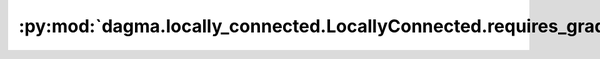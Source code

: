 :py:mod:`dagma.locally_connected.LocallyConnected.requires_grad_`
=================================================================
.. py:method:: requires_grad_(requires_grad: bool = True) -> T

   Change if autograd should record operations on parameters in this
   module.

   This method sets the parameters' :attr:`requires_grad` attributes
   in-place.

   This method is helpful for freezing part of the module for finetuning
   or training parts of a model individually (e.g., GAN training).

   See :ref:`locally-disable-grad-doc` for a comparison between
   `.requires_grad_()` and several similar mechanisms that may be confused with it.

   :param requires_grad: whether autograd should record operations on
                         parameters in this module. Default: ``True``.
   :type requires_grad: bool

   :returns: self
   :rtype: Module

